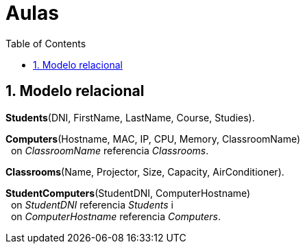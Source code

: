 = Aulas
:doctype: article
:encoding: utf-8
:lang: ca
:toc: left
:toclevels: 3
:numbered:



== Modelo relacional

*Students*([underline]#DNI#, FirstName, LastName, Course, Studies).

*Computers*([underline]#Hostname#, MAC, IP, CPU, Memory, ClassroomName) +
{nbsp}{nbsp}on _ClassroomName_ referencia _Classrooms_.

*Classrooms*([underline]#Name#, Projector, Size, Capacity, AirConditioner).

*StudentComputers*([underline]#StudentDNI, ComputerHostname#) +
{nbsp}{nbsp}on _StudentDNI_ referencia _Students_ i +
{nbsp}{nbsp}on _ComputerHostname_ referencia _Computers_.
